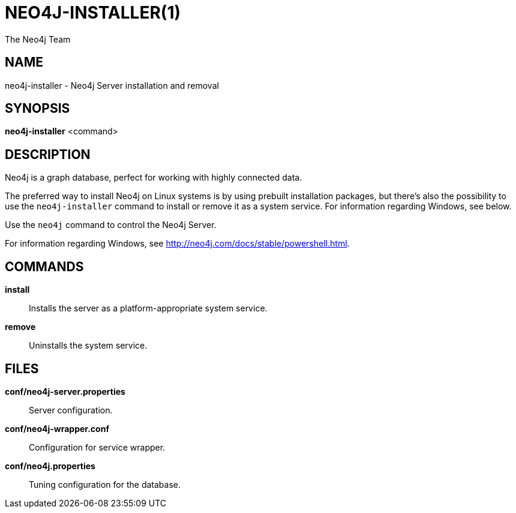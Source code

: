 = NEO4J-INSTALLER(1)
:author: The Neo4j Team

== NAME
neo4j-installer - Neo4j Server installation and removal

[[neo4j-installer-manpage]]
== SYNOPSIS

*neo4j-installer* <command>

[[neo4j-installer-manpage-description]]
== DESCRIPTION

Neo4j is a graph database, perfect for working with highly connected data.

The preferred way to install Neo4j on Linux systems is by using prebuilt installation packages, but there's also the possibility to use the `neo4j-installer` command to install or remove it as a system service.
For information regarding Windows, see below.

Use the `neo4j` command to control the Neo4j Server.

For information regarding Windows, see http://neo4j.com/docs/stable/powershell.html.

[[neo4j-installer-manpage-commands]]
== COMMANDS

*install*::
  Installs the server as a platform-appropriate system service.

*remove*::
  Uninstalls the system service.

[[neo4j-installer-manpage-files]]
== FILES

*conf/neo4j-server.properties*::
  Server configuration.

*conf/neo4j-wrapper.conf*::
  Configuration for service wrapper.

*conf/neo4j.properties*::
  Tuning configuration for the database.


